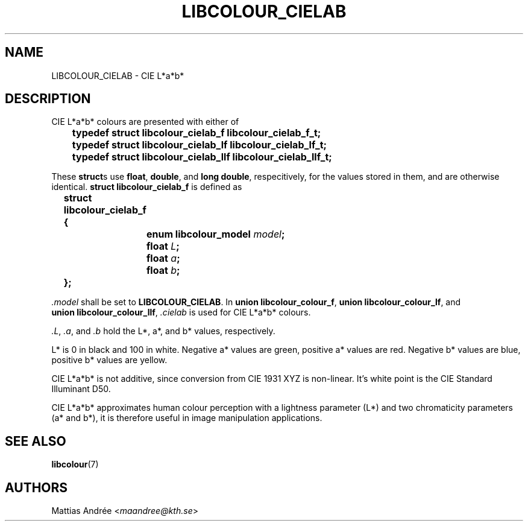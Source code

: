 .TH LIBCOLOUR_CIELAB 7 libcolour
.SH NAME
LIBCOLOUR_CIELAB - CIE L*a*b*
.SH DESCRIPTION
CIE L*a*b*
colours are presented with either of
.nf

	\fBtypedef struct libcolour_cielab_f libcolour_cielab_f_t;\fP
	\fBtypedef struct libcolour_cielab_lf libcolour_cielab_lf_t;\fP
	\fBtypedef struct libcolour_cielab_llf libcolour_cielab_llf_t;\fP

.fi
These
.BR struct s
use
.BR float ,
.BR double ,
and
.BR long\ double ,
respecitively, for the values stored in them,
and are otherwise identical.
.B struct libcolour_cielab_f
is defined as
.nf

	\fBstruct libcolour_cielab_f {\fP
		\fBenum libcolour_model\fP \fImodel\fP\fB;\fP
		\fBfloat\fP \fIL\fP\fB;\fP
		\fBfloat\fP \fIa\fP\fB;\fP
		\fBfloat\fP \fIb\fP\fB;\fP
	\fB};\fP

.fi
.I .model
shall be set to
.BR LIBCOLOUR_CIELAB .
In
.BR union\ libcolour_colour_f ,
.BR union\ libcolour_colour_lf ,
and
.BR union\ libcolour_colour_llf ,
.I .cielab
is used for CIE L*a*b* colours.
.P
.IR .L ,
.IR .a ,
and
.I .b
hold the L*, a*, and b* values, respectively.
.P
L* is 0 in black and 100 in white.
Negative a* values are green,
positive a* values are red.
Negative b* values are blue,
positive b* values are yellow.
.P
CIE L*a*b* is not additive, since conversion from
CIE 1931 XYZ is non-linear. It’s white point is the
CIE Standard Illuminant D50.
.P
CIE L*a*b* approximates human colour perception with a
lightness parameter (L*) and two chromaticity parameters
(a* and b*), it is therefore useful in image
manipulation applications.
.SH SEE ALSO
.BR libcolour (7)
.SH AUTHORS
Mattias Andrée
.RI < maandree@kth.se >

